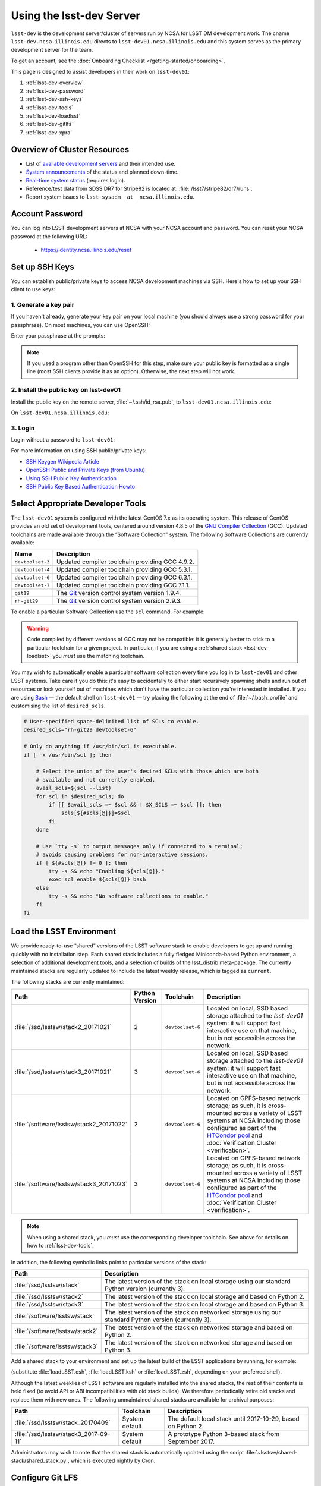 #########################
Using the lsst-dev Server
#########################

``lsst-dev`` is the development server/cluster of servers run by NCSA for LSST DM development work.
The cname ``lsst-dev.ncsa.illinois.edu`` directs to ``lsst-dev01.ncsa.illinois.edu`` and this system serves as the primary development server for the team.

To get an account, see the :doc:`Onboarding Checklist </getting-started/onboarding>`.

This page is designed to assist developers in their work on ``lsst-dev01``:

#. :ref:`lsst-dev-overview`
#. :ref:`lsst-dev-password`
#. :ref:`lsst-dev-ssh-keys`
#. :ref:`lsst-dev-tools`
#. :ref:`lsst-dev-loadlsst`
#. :ref:`lsst-dev-gitlfs`
#. :ref:`lsst-dev-xpra`

.. _lsst-dev-overview:

Overview of Cluster Resources
=============================

- List of `available development servers <https://confluence.lsstcorp.org/display/LDMDG/DM+Development+Servers>`_ and their intended use.
- `System announcements <https://confluence.lsstcorp.org/display/LDMDG/DM+System+Announcements>`_ of the status and planned down-time.
- `Real-time system status <http://lsst-web.ncsa.illinois.edu/nagios>`_ (requires login).
- Reference/test data from SDSS DR7 for Stripe82 is located at: :file:`/lsst7/stripe82/dr7/runs`.
- Report system issues to ``lsst-sysadm _at_ ncsa.illinois.edu``.

.. _lsst-dev-password:

Account Password
================

You can log into LSST development servers at NCSA with your NCSA account and password. You can reset your NCSA password at the following URL:

   - https://identity.ncsa.illinois.edu/reset

.. _lsst-dev-ssh-keys:

Set up SSH Keys
===============

You can establish public/private keys to access NCSA development machines via SSH.
Here's how to set up your SSH client to use keys:

1. Generate a key pair
----------------------

If you haven't already, generate your key pair on your local machine (you should always use a strong password for your passphrase). On most machines, you can use OpenSSH:

.. prompt:: bash

   mkdir ~/.ssh
   chmod 700 ~/.ssh
   ssh-keygen -t rsa

Enter your passphrase at the prompts:

.. prompt:: bash $ auto

   Generating public/private rsa key pair.
   Enter file in which to save the key (/home/username/.ssh/id_rsa):
   Enter passphrase (empty for no passphrase):
   Enter same passphrase again:
   Your identification has been saved in /home/username/.ssh/id_rsa.
   Your public key has been saved in /home/username/.ssh/id_rsa.pub.
   The key fingerprint is:
   a1:b2:c3:45:67:89:d1:e2:f3:54:76:98:00:aa:bb:01 username@hostname.lsstcorp.org

.. note::

   If you used a program other than OpenSSH for this step, make sure your public key is formatted as a single line (most SSH clients provide it as an option). Otherwise, the next step will not work.

2. Install the public key on lsst-dev01
---------------------------------------

Install the public key on the remote server, :file:`~/.ssh/id_rsa.pub`, to ``lsst-dev01.ncsa.illinois.edu``:

.. prompt:: bash

   scp .ssh/id_rsa.pub lsst-dev01.ncsa.illinois.edu:mymachine_rsa.pub
   ssh lsst-dev01.ncsa.illinois.edu

On ``lsst-dev01.ncsa.illinois.edu``:

.. prompt:: bash

   touch ~/.ssh/authorized_keys
   chmod 600 ~/.ssh/authorized_keys
   cat mydevmachine_rsa.pub >> ~/.ssh/authorized_keys
   exit

3. Login
--------

Login without a password to ``lsst-dev01``:

.. prompt:: bash $ auto

   $ ssh lsst-dev01.ncsa.illinois.edu
   Enter passphrase for key '/home/username/.ssh/id_rsa': # type your key passphrase

For more information on using SSH public/private keys:

- `SSH Keygen Wikipedia Article <http://en.wikipedia.org/wiki/Ssh-keygen>`_
- `OpenSSH Public and Private Keys (from Ubuntu) <https://help.ubuntu.com/community/SSH/OpenSSH/Keys>`_
- `Using SSH Public Key Authentication <http://macnugget.org/projects/publickeys/>`_
- `SSH Public Key Based Authentication Howto <http://www.cyberciti.biz/tips/ssh-public-key-based-authentication-how-to.html>`_

.. _lsst-dev-tools:

Select Appropriate Developer Tools
==================================

The ``lsst-dev01`` system is configured with the latest CentOS 7.x as its operating system.
This release of CentOS provides an old set of development tools, centered around version 4.8.5 of the `GNU Compiler Collection`_ (GCC).
Updated toolchains are made available through the “Software Collection” system.
The following Software Collections are currently available:

================ ================================================
Name             Description
================ ================================================
``devtoolset-3`` Updated compiler toolchain providing GCC 4.9.2.
``devtoolset-4`` Updated compiler toolchain providing GCC 5.3.1.
``devtoolset-6`` Updated compiler toolchain providing GCC 6.3.1.
``devtoolset-7`` Updated compiler toolchain providing GCC 7.1.1.
``git19``        The `Git`_ version control system version 1.9.4.
``rh-git29``     The `Git`_ version control system version 2.9.3.
================ ================================================

To enable a particular Software Collection use the ``scl`` command. For example:

.. prompt:: bash $ auto

   $ scl enable devtoolset-6 bash
   $ gcc --version
   gcc (GCC) 6.3.1 20170216 (Red Hat 6.3.1-3)
   Copyright (C) 2016 Free Software Foundation, Inc.
   This is free software; see the source for copying conditions.  There is NO
   warranty; not even for MERCHANTABILITY or FITNESS FOR A PARTICULAR PURPOSE.

.. warning::

   Code compiled by different versions of GCC may not be compatible: it is generally better to stick to a particular toolchain for a given project.
   In particular, if you are using a :ref:`shared stack <lsst-dev-loadlsst>` you *must* use the matching toolchain.

You may wish to automatically enable a particular software collection every time you log in to ``lsst-dev01`` and other LSST systems.
Take care if you do this: it's easy to accidentally to either start recursively spawning shells and run out of resources or lock yourself out of machines which don't have the particular collection you're interested in installed.
If you are using `Bash`_ — the default shell on ``lsst-dev01`` — try placing the following at the end of :file:`~/.bash_profile` and customising the list of ``desired_scls``.

.. code-block:: bash

   # User-specified space-delimited list of SCLs to enable.
   desired_scls="rh-git29 devtoolset-6"

   # Only do anything if /usr/bin/scl is executable.
   if [ -x /usr/bin/scl ]; then

       # Select the union of the user's desired SCLs with those which are both
       # available and not currently enabled.
       avail_scls=$(scl --list)
       for scl in $desired_scls; do
           if [[ $avail_scls =~ $scl && ! $X_SCLS =~ $scl ]]; then
               scls[${#scls[@]}]=$scl
           fi
       done

       # Use `tty -s` to output messages only if connected to a terminal;
       # avoids causing problems for non-interactive sessions.
       if [ ${#scls[@]} != 0 ]; then
           tty -s && echo "Enabling ${scls[@]}."
           exec scl enable ${scls[@]} bash
       else
           tty -s && echo "No software collections to enable."
       fi
   fi

.. _GNU Compiler Collection: https://gcc.gnu.org/
.. _prerequisites for building the LSST stack: https://confluence.lsstcorp.org/display/LSWUG/OSes+and+Prerequisites
.. _Red Hat Developer Toolset: http://developers.redhat.com/products/developertoolset/overview/
.. _Git: https://www.git-scm.com/
.. _Bash: https://www.gnu.org/software/bash/

.. _lsst-dev-loadlsst:

Load the LSST Environment
=========================

We provide ready-to-use “shared” versions of the LSST software stack to enable developers to get up and running quickly with no installation step.
Each shared stack includes a fully fledged Miniconda-based Python environment, a selection of additional development tools, and a selection of builds of the lsst_distrib meta-package.
The currently maintained stacks are regularly updated to include the latest weekly release, which is tagged as ``current``.

The following stacks are currently maintained:

======================================== ============== ================ =======================================================================================================================================================================================================================
Path                                     Python Version Toolchain        Description
======================================== ============== ================ =======================================================================================================================================================================================================================
:file:`/ssd/lsstsw/stack2_20171021`      2              ``devtoolset-6`` Located on local, SSD based storage attached to the `lsst-dev01` system: it will support fast interactive use on that machine, but is not accessible across the network.
:file:`/ssd/lsstsw/stack3_20171021`      3              ``devtoolset-6`` Located on local, SSD based storage attached to the `lsst-dev01` system: it will support fast interactive use on that machine, but is not accessible across the network.
:file:`/software/lsstsw/stack2_20171022` 2              ``devtoolset-6`` Located on GPFS-based network storage; as such, it is cross-mounted across a variety of LSST systems at NCSA including those configured as part of the `HTCondor pool`_ and :doc:`Verification Cluster <verification>`.
:file:`/software/lsstsw/stack3_20171023` 3              ``devtoolset-6`` Located on GPFS-based network storage; as such, it is cross-mounted across a variety of LSST systems at NCSA including those configured as part of the `HTCondor pool`_ and :doc:`Verification Cluster <verification>`.
======================================== ============== ================ =======================================================================================================================================================================================================================

.. note::

   When using a shared stack, you *must* use the corresponding developer toolchain. See above for details on how to :ref:`lsst-dev-tools`.

In addition, the following symbolic links point to particular versions of the stack:

=============================== =====================================================================================================
Path                            Description
=============================== =====================================================================================================
:file:`/ssd/lsstsw/stack`       The latest version of the stack on local storage using our standard Python version (currently 3).
:file:`/ssd/lsstsw/stack2`      The latest version of the stack on local storage and based on Python 2.
:file:`/ssd/lsstsw/stack3`      The latest version of the stack on local storage and based on Python 3.
:file:`/software/lsstsw/stack`  The latest version of the stack on networked storage using our standard Python version (currently 3).
:file:`/software/lsstsw/stack2` The latest version of the stack on networked storage and based on Python 2.
:file:`/software/lsstsw/stack3` The latest version of the stack on networked storage and based on Python 3.
=============================== =====================================================================================================

Add a shared stack to your environment and set up the latest build of the LSST applications by running, for example:

.. prompt:: bash

  source /ssd/lsstsw/stack/loadLSST.bash
  setup lsst_apps

(substitute :file:`loadLSST.csh`, :file:`loadLSST.ksh` or :file:`loadLSST.zsh`, depending on your preferred shell).

Although the latest weeklies of LSST software are regularly installed into the shared stacks, the rest of their contents is held fixed (to avoid API or ABI incompatibilities with old stack builds).
We therefore periodically retire old stacks and replace them with new ones.
The following unmaintained shared stacks are available for archival purposes:

===================================== ============== ============================================================
Path                                  Toolchain      Description
===================================== ============== ============================================================
:file:`/ssd/lsstsw/stack_20170409`    System default The default local stack until 2017-10-29, based on Python 2.
:file:`/ssd/lsstsw/stack3_2017-09-11` System default A prototype Python 3-based stack from September 2017.
===================================== ============== ============================================================

Administrators may wish to note that the shared stack is automatically updated using the script :file:`~lsstsw/shared-stack/shared_stack.py`, which is executed nightly by Cron.

.. _HTCondor pool: https://confluence.lsstcorp.org/display/DM/Orchestration

.. _lsst-dev-gitlfs:

Configure Git LFS
=================

After you have initialized a shared stack, you can enable Git LFS using EUPS:

.. code-block:: bash

   setup git_lfs

The first time you use Git LFS you'll need to configure it by following these steps from DM's :doc:`Git LFS guide <../tools/git_lfs>`:

1. :ref:`git-lfs-basic-config`
2. :ref:`git-lfs-config`

.. _lsst-dev-xpra:

Configure Remote Display with :command:`xpra`
=============================================

:command:`xpra` can be thought of as "screen for X" and offers advantages over VNC.
It can be very handy and efficient for remote display to your machine from the LSST cluster (e.g., debugging with :command:`ds9`) because it is much faster than a regular X connection when you don't have a lot of bandwidth (e.g., working remotely), and it saves state between connections.
Here's how to use it:

On ``lsst-dev01``:

.. prompt:: bash

   xpra start :10
   export DISPLAY=:10

You may have to choose a different display number (>10) if ``:10`` is already in use.

On your local machine, do:

.. prompt:: bash

   xpra attach ssh:lsst-dev01.ncsa.illinois.edu:10

You may leave that running, or put it in the background and later use:

.. prompt:: bash

   xpra detach

Then you can open windows on ``lsst-dev01`` (with ``DISPLAY=:10``) and they will appear on your machine.
If you now kill the :command:`xpra attach` on your machine, you'll lose those windows.
When you reattach, they'll reappear.

.. note::

   :command:`xpra` requires the use of Python 2.

   If you are using a Python 3 LSST Stack, you'll encounter a error like the following:

   .. code-block:: bash

      [...]
      File "/ssd/lsstsw/stack3_20171021/stack/miniconda3-4.3.21-10a4fa6/Linux64/pyyaml/3.11.lsst2/lib/python/yaml/__init__.py", line 284
        class YAMLObject(metaclass=YAMLObjectMetaclass):
                                  ^
      SyntaxError: invalid syntax

   The solution in this case is to start ``xpra`` in a separate shell where you haven't yet ``setup`` the Python 3 LSST Stack.
